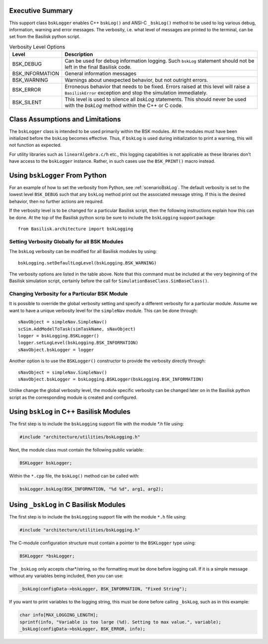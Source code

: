 Executive Summary
-----------------
This support class ``bskLogger`` enables C++ ``bskLog()`` and ANSI-C ``_bskLog()`` method to be used to log various debug, information, warning and error messages. The verbosity, i.e. what level of messages are printed to the terminal, can be set from the Basilisk python script.

.. table:: Verbosity Level Options
        :widths: 25 25 100

        +-----------------------+---------------------------------+---------------------------------------------------+
        | Level                 | Description                                                                         |
        +=======================+=================================+===================================================+
        | BSK_DEBUG             | Can be used for debug information logging.  Such ``bskLog`` statement should not be |
        |                       | left in the final Basilisk code.                                                    |
        +-----------------------+---------------------------------+---------------------------------------------------+
        | BSK_INFORMATION       | General information messages                                                        |
        +-----------------------+---------------------------------+---------------------------------------------------+
        | BSK_WARNING           | Warnings about unexpected behavior, but not outright errors.                        |
        +-----------------------+---------------------------------+---------------------------------------------------+
        | BSK_ERROR             | Erroneous behavior that needs to be fixed. Errors raised at this level will raise a |
        |                       | ``BasiliskError`` exception and stop the simulation immediately.                    |
        +-----------------------+---------------------------------+---------------------------------------------------+
        | BSK_SILENT            | This level is used to silence all `bskLog` statements.  This should never be used   |
        |                       | with the `bskLog` method within the C++ or C code.                                  |
        +-----------------------+---------------------------------+---------------------------------------------------+


Class Assumptions and Limitations
----------------------------------
The ``bskLogger`` class is intended to be used primarily within the BSK modules.  All the modules must have been initialized before the ``bskLog`` becomes effective.  Thus, if ``bskLog`` is used during initialization to print a warning, this will not function as expected.

For utility libraries such as ``linearAlgebra.c/h`` etc., this logging capabilities is not applicable as these libraries don't have access to the ``bskLogger`` instance.  Rather, in such cases use the ``BSK_PRINT()`` macro instead.



Using ``bskLogger`` From Python
-------------------------------
For an example of how to set the verbosity from Python, see :ref:`scenarioBskLog`.
The default verbosity is set to the lowest level ``BSK_DEBUG`` such that any ``bskLog`` method print out the associated message string.  If this is the desired behavior, then no further actions are required.

If the verbosity level is to be changed for a particular Basilisk script, then the following instructions explain how this can be done.  At the top of the Basilisk python scrip be sure to include the ``bskLogging`` support package::

    from Basilisk.architecture import bskLogging

Setting Verbosity Globally for all BSK Modules
^^^^^^^^^^^^^^^^^^^^^^^^^^^^^^^^^^^^^^^^^^^^^^
The ``bskLog`` verbosity can be modified for all Basilisk modules by using::

    bskLogging.setDefaultLogLevel(bskLogging.BSK_WARNING)

The verbosity options are listed in the table above.  Note that this command must be included at the very beginning of
the Basilisk simulation script, certainly before the call for ``SimulationBaseClass.SimBaseClass()``.

Changing Verbosity for a Particular BSK Module
^^^^^^^^^^^^^^^^^^^^^^^^^^^^^^^^^^^^^^^^^^^^^^
It is possible to override the global verbosity setting and specify a different verbosity for a particular module.  Assume we want to have a unique verbosity level for the ``simpleNav`` module.  This can be done through::

    sNavObject = simpleNav.SimpleNav()
    scSim.AddModelToTask(simTaskName, sNavObject)
    logger = bskLogging.BSKLogger()
    logger.setLogLevel(bskLogging.BSK_INFORMATION)
    sNavObject.bskLogger = logger

Another option is to use the ``BSKLogger()`` constructor to provide the verbosity directly through::

    sNavObject = simpleNav.SimpleNav()
    sNavObject.bskLogger = bskLogging.BSKLogger(bskLogging.BSK_INFORMATION)

Unlike change the global verbosity level, the module specific verbosity can be changed later on in the Basilisk
python script as the corresponding module is created and configured.

Using ``bskLog`` in C++ Basilisk Modules
----------------------------------------
The first step is to include the ``bskLogging`` support file with the module `*.h` file using:

.. code-block:: cpp

    #include "architecture/utilities/bskLogging.h"

Next, the module class must contain the following public variable:

.. code-block:: cpp

    BSKLogger bskLogger;

Within the ``*.cpp`` file, the ``bskLog()`` method can be called with:

.. code-block:: cpp

    bskLogger.bskLog(BSK_INFORMATION, "%d %d", arg1, arg2);


Using ``_bskLog`` in C Basilisk Modules
---------------------------------------
The first step is to include the ``bskLogging`` support file with the module ``*.h`` file using:

.. code-block:: c

    #include "architecture/utilities/bskLogging.h"

The C-module configuration structure must contain a pointer to the ``BSKLogger`` type using:

.. code-block:: c

    BSKLogger *bskLogger;

The ``_bskLog`` only accepts char*/string, so the formatting must be done before logging call.  If it is a simple message without any variables being included, then you can use:

.. code-block:: c

    _bskLog(configData->bskLogger, BSK_INFORMATION, "Fixed String");

If you want to print variables to the logging string, this must be done before calling ``_bskLog``, such as in this example:

.. code-block:: c

   char info[MAX_LOGGING_LENGTH];
   sprintf(info, "Variable is too large (%d). Setting to max value.", variable);
   _bskLog(configData->bskLogger, BSK_ERROR, info);
